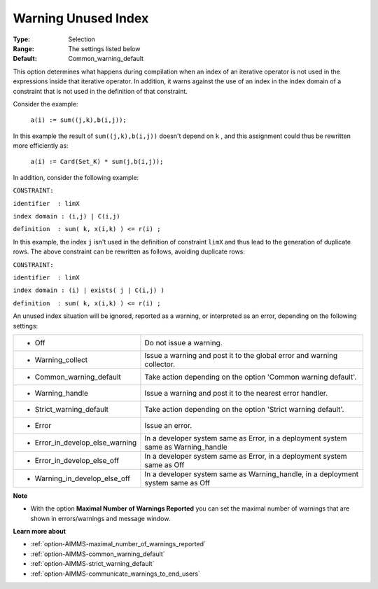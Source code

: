 

.. _option-AIMMS-warning_unused_index:


Warning Unused Index
====================



:Type:	Selection	
:Range:	The settings listed below	
:Default:	Common_warning_default		



This option determines what happens during compilation when an index of an iterative operator is not used in the expressions inside that iterative operator. In addition, it warns against the use of an index in the index domain of a constraint that is not used in the definition of that constraint.



Consider the example:



	``a(i) := sum((j,k),b(i,j));`` 



In this example the result of ``sum((j,k),b(i,j))``  doesn't depend on ``k`` , and this assignment could thus be rewritten more efficiently as:



	``a(i) := Card(Set_K) * sum(j,b(i,j));`` 



In addition, consider the following example:



``CONSTRAINT:`` 

``identifier  : limX`` 

``index domain : (i,j) | C(i,j)`` 

``definition  : sum( k, x(i,k) ) <= r(i) ;`` 



In this example, the index ``j``  isn't used in the definition of constraint ``limX``  and thus lead to the generation of duplicate rows. The above constraint can be rewritten as follows, avoiding duplicate rows:



``CONSTRAINT:`` 

``identifier  : limX`` 

``index domain : (i) | exists( j | C(i,j) )`` 

``definition  : sum( k, x(i,k) ) <= r(i) ;`` 



An unused index situation will be ignored, reported as a warning, or interpreted as an error, depending on the following settings:




.. list-table::

   * - *	Off	
     - Do not issue a warning.
   * - *	Warning_collect
     - Issue a warning and post it to the global error and warning collector.
   * - *	Common_warning_default
     - Take action depending on the option 'Common warning default'.
   * - *	Warning_handle
     - Issue a warning and post it to the nearest error handler.
   * - *	Strict_warning_default
     - Take action depending on the option 'Strict warning default'.
   * - *	Error
     - Issue an error.
   * - *	Error_in_develop_else_warning
     - In a developer system same as Error, in a deployment system same as Warning_handle
   * - *	Error_in_develop_else_off
     - In a developer system same as Error, in a deployment system same as Off
   * - *	Warning_in_develop_else_off
     - In a developer system same as Warning_handle, in a deployment system same as Off




**Note** 

*	With the option **Maximal Number of Warnings Reported** you can set the maximal number of warnings that are shown in errors/warnings and message window.




**Learn more about** 

*	:ref:`option-AIMMS-maximal_number_of_warnings_reported` 
*	:ref:`option-AIMMS-common_warning_default` 
*	:ref:`option-AIMMS-strict_warning_default` 
*	:ref:`option-AIMMS-communicate_warnings_to_end_users` 






